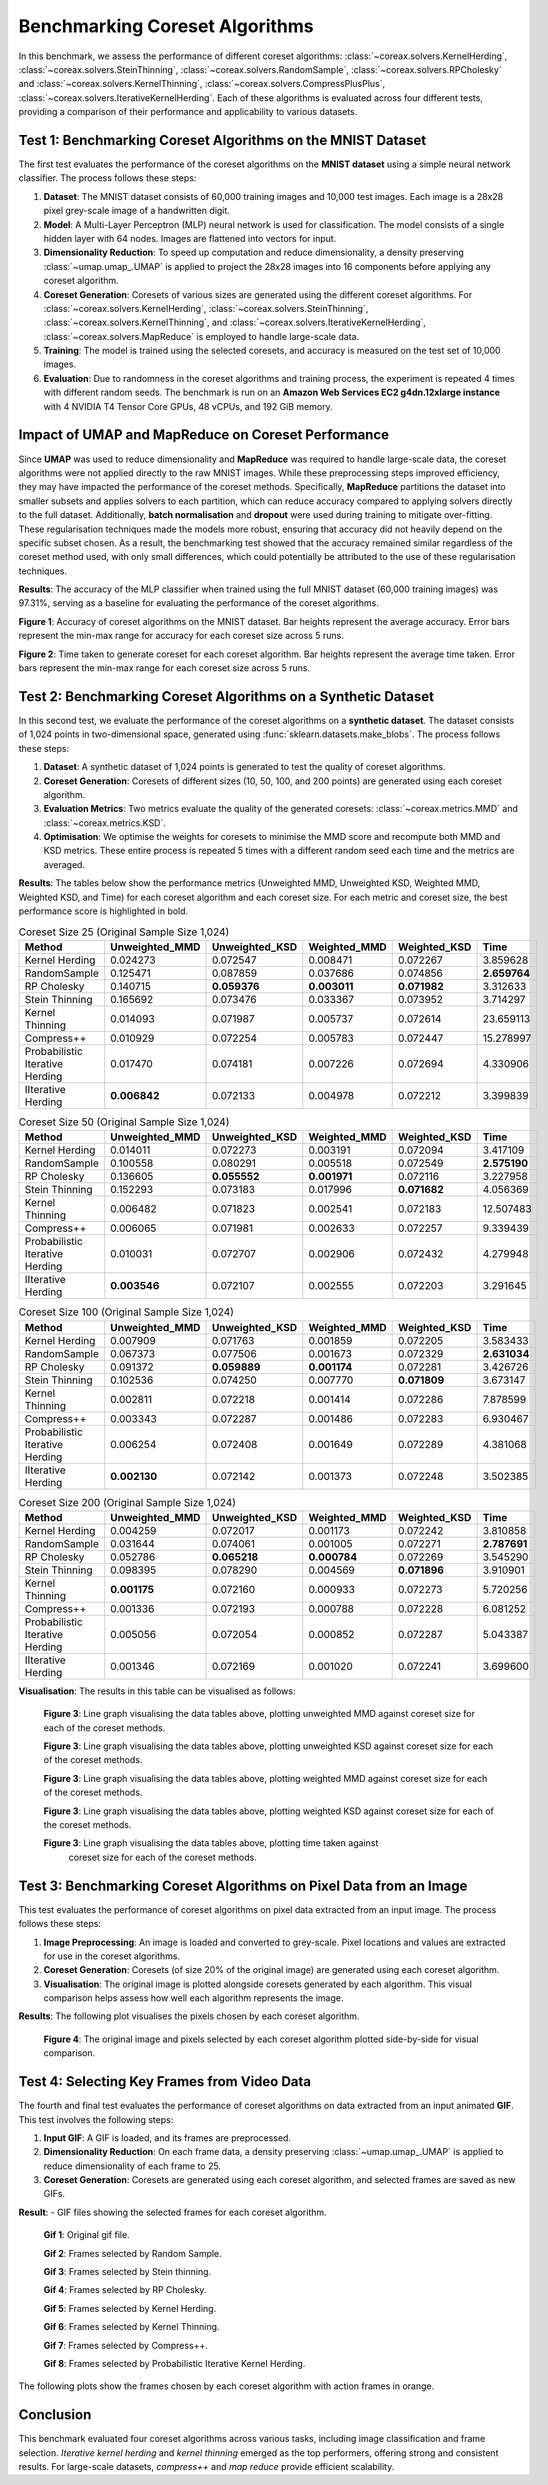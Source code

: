 Benchmarking Coreset Algorithms
===============================

In this benchmark, we assess the performance of different coreset algorithms:
:class:`~coreax.solvers.KernelHerding`, :class:`~coreax.solvers.SteinThinning`,
:class:`~coreax.solvers.RandomSample`, :class:`~coreax.solvers.RPCholesky` and
:class:`~coreax.solvers.KernelThinning`, :class:`~coreax.solvers.CompressPlusPlus`,
:class:`~coreax.solvers.IterativeKernelHerding`. Each of these algorithms is evaluated
across four different tests, providing a comparison of their performance and
applicability to various datasets.

Test 1: Benchmarking Coreset Algorithms on the MNIST Dataset
------------------------------------------------------------

The first test evaluates the performance of the coreset algorithms on the
**MNIST dataset** using a simple neural network classifier. The process follows
these steps:

1. **Dataset**: The MNIST dataset consists of 60,000 training images and 10,000
   test images. Each image is a 28x28 pixel grey-scale image of a handwritten digit.

2. **Model**: A Multi-Layer Perceptron (MLP) neural network is used for
   classification. The model consists of a single hidden layer with 64 nodes.
   Images are flattened into vectors for input.

3. **Dimensionality Reduction**: To speed up computation and reduce dimensionality, a
   density preserving :class:`~umap.umap_.UMAP` is applied to project the 28x28 images
   into 16 components before applying any coreset algorithm.

4. **Coreset Generation**: Coresets of various sizes are generated using the
   different coreset algorithms. For :class:`~coreax.solvers.KernelHerding`,
   :class:`~coreax.solvers.SteinThinning`, :class:`~coreax.solvers.KernelThinning`, and
   :class:`~coreax.solvers.IterativeKernelHerding`,
   :class:`~coreax.solvers.MapReduce` is employed to handle large-scale data.

5. **Training**: The model is trained using the selected coresets, and accuracy is
   measured on the test set of 10,000 images.

6. **Evaluation**: Due to randomness in the coreset algorithms and training process,
   the experiment is repeated 4 times with different random seeds. The benchmark is run
   on an **Amazon Web Services EC2 g4dn.12xlarge instance** with 4 NVIDIA T4 Tensor Core
   GPUs, 48 vCPUs, and 192 GiB memory.

Impact of UMAP and MapReduce on Coreset Performance
---------------------------------------------------

Since **UMAP** was used to reduce dimensionality and **MapReduce** was required to
handle large-scale data, the coreset algorithms were not applied directly to the raw
MNIST images. While these preprocessing steps improved efficiency, they may have
impacted the performance of the coreset methods. Specifically, **MapReduce**
partitions the dataset into smaller subsets and applies solvers to each partition,
which can reduce accuracy compared to applying solvers directly to the full dataset.
Additionally, **batch normalisation** and **dropout** were used during training
to mitigate over-fitting. These regularisation techniques made the models more robust,
ensuring that accuracy did not heavily depend on the specific subset chosen. As a
result, the benchmarking test showed that the accuracy remained similar regardless of
the coreset method used, with only small differences, which could potentially be
attributed to the use of these regularisation techniques.

**Results**:
The accuracy of the MLP classifier when trained using the full MNIST dataset
(60,000 training images) was 97.31%, serving as a baseline for evaluating the
performance of the coreset algorithms.



.. image:: ../../examples/benchmarking_images/mnist_benchmark_accuracy.png
 :alt: Benchmark Results for MNIST Coreset Algorithms

**Figure 1**: Accuracy of coreset algorithms on the MNIST dataset. Bar heights
represent the average accuracy. Error bars represent the min-max range for accuracy
for each coreset size across 5 runs.

.. image:: ../../examples/benchmarking_images/mnist_benchmark_time_taken.png
 :alt: Time Taken Benchmark Results for MNIST Coreset Algorithms

**Figure 2**: Time taken to generate coreset for each coreset algorithm. Bar heights
represent the average time taken. Error bars represent the min-max range for each
coreset size across 5 runs.

Test 2: Benchmarking Coreset Algorithms on a Synthetic Dataset
--------------------------------------------------------------

In this second test, we evaluate the performance of the coreset algorithms on a
**synthetic dataset**. The dataset consists of 1,024 points in two-dimensional space,
generated using :func:`sklearn.datasets.make_blobs`. The process follows these steps:

1. **Dataset**: A synthetic dataset of 1,024 points is generated to test the
   quality of coreset algorithms.

2. **Coreset Generation**: Coresets of different sizes (10, 50, 100, and 200 points)
   are generated using each coreset algorithm.

3. **Evaluation Metrics**: Two metrics evaluate the quality of the generated coresets:
   :class:`~coreax.metrics.MMD` and :class:`~coreax.metrics.KSD`.

4. **Optimisation**: We optimise the weights for coresets to minimise the MMD score
   and recompute both MMD and KSD metrics. These entire process is repeated 5 times with
   a different random seed each time and the metrics are averaged.

**Results**:
The tables below show the performance metrics (Unweighted MMD, Unweighted KSD,
Weighted MMD, Weighted KSD, and Time) for each coreset algorithm and each coreset size.
For each metric and coreset size, the best performance score is highlighted in bold.

.. list-table:: Coreset Size 25 (Original Sample Size 1,024)
   :header-rows: 1
   :widths: 20 15 15 15 15 15

   * - Method
     - Unweighted_MMD
     - Unweighted_KSD
     - Weighted_MMD
     - Weighted_KSD
     - Time
   * - Kernel Herding
     - 0.024273
     - 0.072547
     - 0.008471
     - 0.072267
     - 3.859628
   * - RandomSample
     - 0.125471
     - 0.087859
     - 0.037686
     - 0.074856
     - **2.659764**
   * - RP Cholesky
     - 0.140715
     - **0.059376**
     - **0.003011**
     - **0.071982**
     - 3.312633
   * - Stein Thinning
     - 0.165692
     - 0.073476
     - 0.033367
     - 0.073952
     - 3.714297
   * - Kernel Thinning
     - 0.014093
     - 0.071987
     - 0.005737
     - 0.072614
     - 23.659113
   * - Compress++
     - 0.010929
     - 0.072254
     - 0.005783
     - 0.072447
     - 15.278997
   * - Probabilistic Iterative Herding
     - 0.017470
     - 0.074181
     - 0.007226
     - 0.072694
     - 4.330906
   * - IIterative Herding
     - **0.006842**
     - 0.072133
     - 0.004978
     - 0.072212
     - 3.399839

.. list-table:: Coreset Size 50 (Original Sample Size 1,024)
   :header-rows: 1
   :widths: 20 15 15 15 15 15

   * - Method
     - Unweighted_MMD
     - Unweighted_KSD
     - Weighted_MMD
     - Weighted_KSD
     - Time
   * - Kernel Herding
     - 0.014011
     - 0.072273
     - 0.003191
     - 0.072094
     - 3.417109
   * - RandomSample
     - 0.100558
     - 0.080291
     - 0.005518
     - 0.072549
     - **2.575190**
   * - RP Cholesky
     - 0.136605
     - **0.055552**
     - **0.001971**
     - 0.072116
     - 3.227958
   * - Stein Thinning
     - 0.152293
     - 0.073183
     - 0.017996
     - **0.071682**
     - 4.056369
   * - Kernel Thinning
     - 0.006482
     - 0.071823
     - 0.002541
     - 0.072183
     - 12.507483
   * - Compress++
     - 0.006065
     - 0.071981
     - 0.002633
     - 0.072257
     - 9.339439
   * - Probabilistic Iterative Herding
     - 0.010031
     - 0.072707
     - 0.002906
     - 0.072432
     - 4.279948
   * - IIterative Herding
     - **0.003546**
     - 0.072107
     - 0.002555
     - 0.072203
     - 3.291645

.. list-table:: Coreset Size 100 (Original Sample Size 1,024)
   :header-rows: 1
   :widths: 20 15 15 15 15 15

   * - Method
     - Unweighted_MMD
     - Unweighted_KSD
     - Weighted_MMD
     - Weighted_KSD
     - Time
   * - Kernel Herding
     - 0.007909
     - 0.071763
     - 0.001859
     - 0.072205
     - 3.583433
   * - RandomSample
     - 0.067373
     - 0.077506
     - 0.001673
     - 0.072329
     - **2.631034**
   * - RP Cholesky
     - 0.091372
     - **0.059889**
     - **0.001174**
     - 0.072281
     - 3.426726
   * - Stein Thinning
     - 0.102536
     - 0.074250
     - 0.007770
     - **0.071809**
     - 3.673147
   * - Kernel Thinning
     - 0.002811
     - 0.072218
     - 0.001414
     - 0.072286
     - 7.878599
   * - Compress++
     - 0.003343
     - 0.072287
     - 0.001486
     - 0.072283
     - 6.930467
   * - Probabilistic Iterative Herding
     - 0.006254
     - 0.072408
     - 0.001649
     - 0.072289
     - 4.381068
   * - IIterative Herding
     - **0.002130**
     - 0.072142
     - 0.001373
     - 0.072248
     - 3.502385

.. list-table:: Coreset Size 200 (Original Sample Size 1,024)
   :header-rows: 1
   :widths: 20 15 15 15 15 15

   * - Method
     - Unweighted_MMD
     - Unweighted_KSD
     - Weighted_MMD
     - Weighted_KSD
     - Time
   * - Kernel Herding
     - 0.004259
     - 0.072017
     - 0.001173
     - 0.072242
     - 3.810858
   * - RandomSample
     - 0.031644
     - 0.074061
     - 0.001005
     - 0.072271
     - **2.787691**
   * - RP Cholesky
     - 0.052786
     - **0.065218**
     - **0.000784**
     - 0.072269
     - 3.545290
   * - Stein Thinning
     - 0.098395
     - 0.078290
     - 0.004569
     - **0.071896**
     - 3.910901
   * - Kernel Thinning
     - **0.001175**
     - 0.072160
     - 0.000933
     - 0.072273
     - 5.720256
   * - Compress++
     - 0.001336
     - 0.072193
     - 0.000788
     - 0.072228
     - 6.081252
   * - Probabilistic Iterative Herding
     - 0.005056
     - 0.072054
     - 0.000852
     - 0.072287
     - 5.043387
   * - IIterative Herding
     - 0.001346
     - 0.072169
     - 0.001020
     - 0.072241
     - 3.699600



**Visualisation**: The results in this table can be visualised as follows:

  .. image:: ../../examples/benchmarking_images/blobs_unweighted_mmd.png
     :alt: Line graph visualising the data tables above, plotting unweighted MMD against
           coreset size for each of the coreset methods

  **Figure 3**: Line graph visualising the data tables above, plotting unweighted MMD
  against coreset size for each of the coreset methods.

  .. image:: ../../examples/benchmarking_images/blobs_unweighted_ksd.png
     :alt: Line graph visualising the data tables above, plotting unweighted KSD against
           coreset size for each of the coreset methods

  **Figure 3**: Line graph visualising the data tables above, plotting unweighted KSD
  against coreset size for each of the coreset methods.

  .. image:: ../../examples/benchmarking_images/blobs_weighted_mmd.png
     :alt: Line graph visualising the data tables above, plotting weighted MMD against
           coreset size for each of the coreset methods

  **Figure 3**: Line graph visualising the data tables above, plotting weighted MMD
  against coreset size for each of the coreset methods.

  .. image:: ../../examples/benchmarking_images/blobs_weighted_ksd.png
     :alt: Line graph visualising the data tables above, plotting weighted KSD against
           coreset size for each of the coreset methods

  **Figure 3**: Line graph visualising the data tables above, plotting weighted KSD
  against coreset size for each of the coreset methods.

  .. image:: ../../examples/benchmarking_images/blobs_time_taken.png
     :alt: Line graph visualising the data tables above, plotting time taken against
           coreset size for each of the coreset methods

  **Figure 3**: Line graph visualising the data tables above, plotting time taken against
           coreset size for each of the coreset methods.

Test 3: Benchmarking Coreset Algorithms on Pixel Data from an Image
-------------------------------------------------------------------

This test evaluates the performance of coreset algorithms on pixel data extracted
from an input image. The process follows these steps:

1. **Image Preprocessing**: An image is loaded and converted to grey-scale. Pixel
   locations and values are extracted for use in the coreset algorithms.

2. **Coreset Generation**: Coresets (of size 20% of the original image) are generated
   using each coreset algorithm.

3. **Visualisation**: The original image is plotted alongside coresets generated by
   each algorithm. This visual comparison helps assess how well each algorithm
   represents the image.

**Results**: The following plot visualises the pixels chosen by each coreset algorithm.

  .. image:: ../../examples/benchmarking_images/david_benchmark_results.png
     :alt: Plot showing pixels chosen from an image by each coreset algorithm

  **Figure 4**: The original image and pixels selected by each coreset algorithm
  plotted side-by-side for visual comparison.

Test 4: Selecting Key Frames from Video Data
--------------------------------------------

The fourth and final test evaluates the performance of coreset algorithms on data
extracted from an input animated **GIF**. This test involves the following steps:

1. **Input GIF**: A GIF is loaded, and its frames are preprocessed.

2. **Dimensionality Reduction**: On each frame data, a density preserving
   :class:`~umap.umap_.UMAP` is applied to reduce dimensionality of each frame to 25.

3. **Coreset Generation**: Coresets are generated using each coreset algorithm, and
   selected frames are saved as new GIFs.


**Result**:
- GIF files showing the selected frames for each coreset algorithm.

  .. image:: ../../examples/pounce/pounce.gif
     :alt: Original GIF showing the sequence of frames before applying
           coreset algorithms.

  **Gif 1**: Original gif file.

  .. image:: ../../examples/benchmarking_images/RandomSample_coreset.gif
     :alt: GIF showing the frames selected by Random Sample

  **Gif 2**: Frames selected by Random Sample.

  .. image:: ../../examples/benchmarking_images/SteinThinning_coreset.gif
     :alt: GIF showing the frames selected by Stein Thinning

  **Gif 3**: Frames selected by Stein thinning.

  .. image:: ../../examples/benchmarking_images/RPCholesky_coreset.gif
     :alt: GIF showing the frames selected by RP Cholesky

  **Gif 4**: Frames selected by RP Cholesky.

  .. image:: ../../examples/benchmarking_images/KernelHerding_coreset.gif
     :alt: GIF showing the frames selected by Kernel Herding

  **Gif 5**: Frames selected by Kernel Herding.

  .. image:: ../../examples/benchmarking_images/KernelThinning_coreset.gif
     :alt: GIF showing the frames selected by Kernel Thinning

  **Gif 6**: Frames selected by Kernel Thinning.

  .. image:: ../../examples/benchmarking_images/CompressPlusPlus_coreset.gif
     :alt: GIF showing the frames selected by Compress++

  **Gif 7**: Frames selected by Compress++.

  .. image:: ../../examples/benchmarking_images/ProbabilisticIterativeHerding_coreset.gif
     :alt: GIF showing the frames selected by Probabilistic Iterative Kernel Herding

  **Gif 8**: Frames selected by Probabilistic Iterative Kernel Herding.

The following plots show the frames chosen by each coreset algorithm with action frames
in orange.

  .. image:: ../../examples/benchmarking_images/frames_random_sample.png
    :alt: Plot showing the frames selected by Random Sample

  .. image:: ../../examples/benchmarking_images/frames_rp_cholesky.png
    :alt: Plot showing the frames selected by RP Cholesky

  .. image:: ../../examples/benchmarking_images/frames_stein_thinning.png
    :alt: Plot showing the frames selected by Stein Thinning

  .. image:: ../../examples/benchmarking_images/frames_kernel_herding.png
    :alt: Plot showing the frames selected by Kernel Herding

  .. image:: ../../examples/benchmarking_images/frames_kernel_thinning.png
    :alt: Plot showing the frames selected by Kernel Thinning

  .. image:: ../../examples/benchmarking_images/frames_compress_plus_plus.png
    :alt: Plot showing the frames selected by Compress++

  .. image:: ../../examples/benchmarking_images/frames_probabilistic_iterative_herding.png
    :alt: Plot showing the frames selected by Probabilistic Iterative Kernel Herding

Conclusion
----------
This benchmark evaluated four coreset algorithms across various tasks, including image
classification and frame selection. *Iterative kernel herding* and *kernel thinning*
emerged as the top performers, offering strong and consistent results. For large-scale
datasets, *compress++* and *map reduce* provide efficient scalability.
